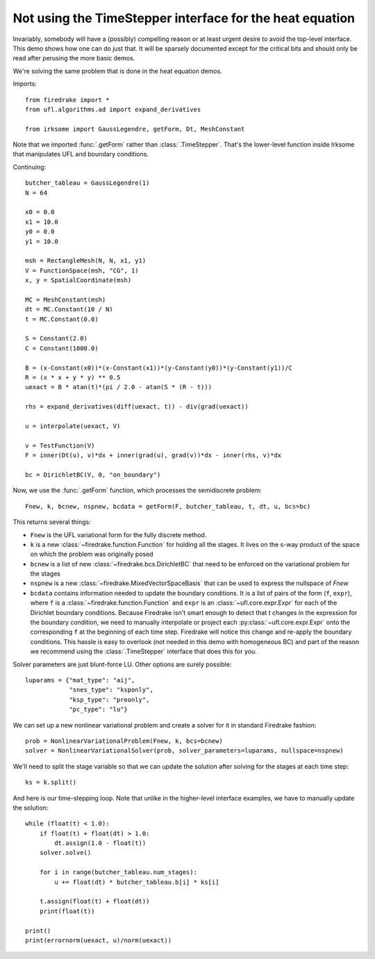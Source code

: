 Not using the TimeStepper interface for the heat equation
=========================================================

Invariably, somebody will have a (possibly) compelling reason or
at least urgent desire to avoid the top-level interface.  This demo
shows how one can do just that.
It will be sparsely documented except for the critical bits and should
only be read after perusing the more basic demos.

We're solving the same problem that is done in the heat equation demos.

Imports::

  from firedrake import *
  from ufl.algorithms.ad import expand_derivatives

  from irksome import GaussLegendre, getForm, Dt, MeshConstant

Note that we imported :func:`.getForm` rather than :class:`.TimeStepper`.  That's the
lower-level function inside Irksome that manipulates UFL and boundary conditions.

Continuing::

  butcher_tableau = GaussLegendre(1)
  N = 64

  x0 = 0.0
  x1 = 10.0
  y0 = 0.0
  y1 = 10.0

  msh = RectangleMesh(N, N, x1, y1)
  V = FunctionSpace(msh, "CG", 1)
  x, y = SpatialCoordinate(msh)

  MC = MeshConstant(msh)
  dt = MC.Constant(10 / N)
  t = MC.Constant(0.0)
  
  S = Constant(2.0)
  C = Constant(1000.0)

  B = (x-Constant(x0))*(x-Constant(x1))*(y-Constant(y0))*(y-Constant(y1))/C
  R = (x * x + y * y) ** 0.5
  uexact = B * atan(t)*(pi / 2.0 - atan(S * (R - t)))

  rhs = expand_derivatives(diff(uexact, t)) - div(grad(uexact))

  u = interpolate(uexact, V)

  v = TestFunction(V)
  F = inner(Dt(u), v)*dx + inner(grad(u), grad(v))*dx - inner(rhs, v)*dx

  bc = DirichletBC(V, 0, "on_boundary")

Now, we use the :func:`.getForm` function, which processes the semidiscrete problem::

  Fnew, k, bcnew, nspnew, bcdata = getForm(F, butcher_tableau, t, dt, u, bcs=bc)

This returns several things:

* ``Fnew`` is the UFL variational form for the fully discrete method.
* ``k`` is a new :class:`~firedrake.function.Function` for  holding all the
  stages.  It lives on the s-way product of the space on which the
  problem was originally posed
* ``bcnew`` is a list of new :class:`~firedrake.bcs.DirichletBC` that need to
  be enforced on the variational problem for the stages
* ``nspnew`` is a new :class:`~firedrake.MixedVectorSpaceBasis` that
  can be used to express the nullspace of `Fnew`
* ``bcdata`` contains information needed to update the boundary
  conditions.  It is a list of pairs of the form (``f``, ``expr``), where
  ``f`` is a :class:`~firedrake.function.Function` and ``expr`` is an
  :class:`~ufl.core.expr.Expr` for each of the Dirichlet boundary conditions.
  Because Firedrake isn't smart enough to detect that `t` changes in
  the expression for the boundary condition, we need to manually
  interpolate or project each :py:class:`~ufl.core.expr.Expr` onto the corresponding ``f`` at the
  beginning of each time step.  Firedrake will notice this change and
  re-apply the boundary conditions.  This hassle is easy to overlook
  (not needed in this demo with homogeneous BC) and part of the reason
  we recommend using the :class:`.TimeStepper` interface that does this
  for you.

Solver parameters are just blunt-force LU.  Other options are surely possible::

  luparams = {"mat_type": "aij",
              "snes_type": "ksponly",
              "ksp_type": "preonly",
              "pc_type": "lu"}

We can set up a new nonlinear variational problem and create a solver
for it in standard Firedrake fashion::

  prob = NonlinearVariationalProblem(Fnew, k, bcs=bcnew)
  solver = NonlinearVariationalSolver(prob, solver_parameters=luparams, nullspace=nspnew)

We'll need to split the stage variable so that we can update the
solution after solving for the stages at each time step::

  ks = k.split()

And here is our time-stepping loop.  Note that unlike in the higher-level
interface examples, we have to manually update the solution::

  while (float(t) < 1.0):
      if float(t) + float(dt) > 1.0:
          dt.assign(1.0 - float(t))
      solver.solve()

      for i in range(butcher_tableau.num_stages):
          u += float(dt) * butcher_tableau.b[i] * ks[i]

      t.assign(float(t) + float(dt))
      print(float(t))

  print()
  print(errornorm(uexact, u)/norm(uexact))
